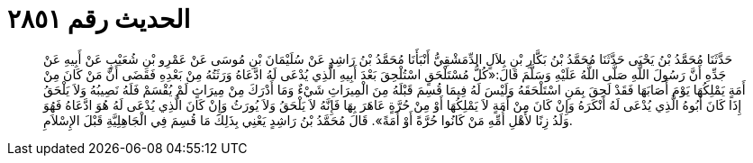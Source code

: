 
= الحديث رقم ٢٨٥١

[quote.hadith]
حَدَّثَنَا مُحَمَّدُ بْنُ يَحْيَى حَدَّثَنَا مُحَمَّدُ بْنُ بَكَّارِ بْنِ بِلاَلٍ الدِّمَشْقِيُّ أَنْبَأَنَا مُحَمَّدُ بْنُ رَاشِدٍ عَنْ سُلَيْمَانَ بْنِ مُوسَى عَنْ عَمْرِو بْنِ شُعَيْبٍ عَنْ أَبِيهِ عَنْ جَدِّهِ أَنَّ رَسُولَ اللَّهِ صَلَّى اللَّهُ عَلَيْهِ وَسَلَّمَ قَالَ:«كُلُّ مُسْتَلْحَقٍ اسْتُلْحِقَ بَعْدَ أَبِيهِ الَّذِي يُدْعَى لَهُ ادَّعَاهُ وَرَثَتُهُ مِنْ بَعْدِهِ فَقَضَى أَنَّ مَنْ كَانَ مِنْ أَمَةٍ يَمْلِكُهَا يَوْمَ أَصَابَهَا فَقَدْ لَحِقَ بِمَنِ اسْتَلْحَقَهُ وَلَيْسَ لَهُ فِيمَا قُسِمَ قَبْلَهُ مِنَ الْمِيرَاثِ شَيْءٌ وَمَا أَدْرَكَ مِنْ مِيرَاثٍ لَمْ يُقْسَمْ فَلَهُ نَصِيبُهُ وَلاَ يَلْحَقُ إِذَا كَانَ أَبُوهُ الَّذِي يُدْعَى لَهُ أَنْكَرَهُ وَإِنْ كَانَ مِنْ أَمَةٍ لاَ يَمْلِكُهَا أَوْ مِنْ حُرَّةٍ عَاهَرَ بِهَا فَإِنَّهُ لاَ يَلْحَقُ وَلاَ يُورَثُ وَإِنْ كَانَ الَّذِي يُدْعَى لَهُ هُوَ ادَّعَاهُ فَهُوَ وَلَدُ زِنًا لأَهْلِ أُمِّهِ مَنْ كَانُوا حُرَّةً أَوْ أَمَةً». قَالَ مُحَمَّدُ بْنُ رَاشِدٍ يَعْنِي بِذَلِكَ مَا قُسِمَ فِي الْجَاهِلِيَّةِ قَبْلَ الإِسْلاَمِ.